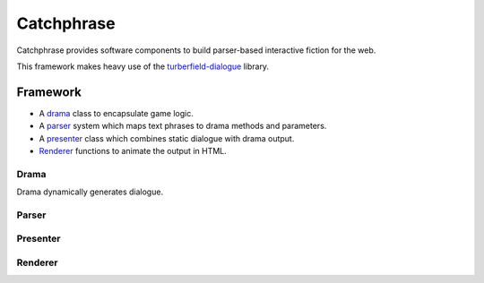 Catchphrase
:::::::::::

Catchphrase provides software components to build
parser-based interactive fiction for the web.

This framework makes heavy use of the turberfield-dialogue_ library.

Framework
+++++++++

* A drama_ class to encapsulate game logic.
* A parser_ system which maps text phrases to drama methods and parameters.
* A presenter_ class which combines static dialogue with drama output.
* Renderer_ functions to animate the output in HTML.

Drama
=====

Drama dynamically generates dialogue.

Parser
======

Presenter
=========

Renderer
========

.. _turberfield-dialogue: https://github.com/tundish/turberfield-dialogue
